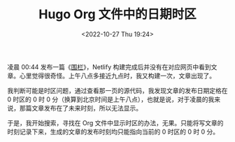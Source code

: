 #+TITLE: Hugo Org 文件中的日期时区
#+DATE: <2022-10-27 Thu 19:24>
#+TAGS[]: 技术 Hugo

凌晨 00:44 发布一篇《[[/posts/rail][围栏]]》，Netlify 构建完成后并没有在对应网页中看到文章。心里觉得很奇怪。上午八点多接近九点时，我又构建一次，文章出现了。

我判断可能是时区问题，通过查看那一页的源代码，我发现文章的发布日期定格在 0 时区的 0 时 0 分（换算到北京时间是上午八点），也就是说，对于凌晨的我来说，那篇文章发布在了未来时刻，所以无法显示。

于是，我开始搜索，寻找在 Org 文件中显示时区的办法，无果。只能将写文章的时刻记录下来，生成的文章的发布时刻均只能指向当前的 0 时区的 0 时 0 分。
